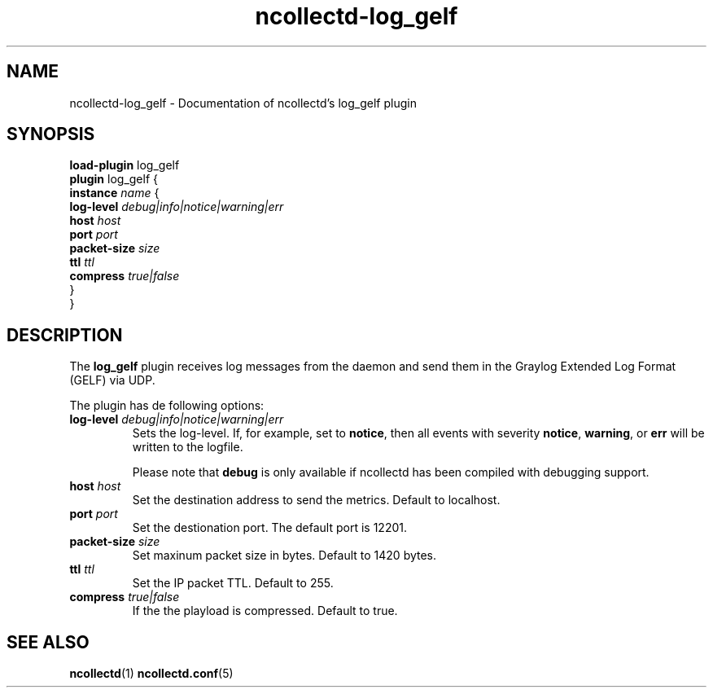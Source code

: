 .\" SPDX-License-Identifier: GPL-2.0-only
.TH ncollectd-log_gelf 5 "@NCOLLECTD_DATE@" "@NCOLLECTD_VERSION@" "ncollectd log_gelf man page"
.SH NAME
ncollectd-log_gelf \- Documentation of ncollectd's log_gelf plugin
.SH SYNOPSIS
\fBload-plugin\fP log_gelf
.br
\fBplugin\fP log_gelf {
    \fBinstance\fP \fIname\fP {
        \fBlog-level\fP \fIdebug|info|notice|warning|err\fP
        \fBhost\fP \fIhost\fP
        \fBport\fP \fIport\fP
        \fBpacket-size\fP \fIsize\fP
        \fBttl\fP \fIttl\fP
        \fBcompress\fP \fItrue|false\fP
    }
.br
}
.SH DESCRIPTION
The \fBlog_gelf\fP plugin receives log messages from the daemon and send them in
the Graylog Extended Log Format (GELF) via UDP.
.PP
The plugin has de following options:
.TP
\fBlog-level\fP \fIdebug|info|notice|warning|err\fP
Sets the log-level. If, for example, set to \fBnotice\fP, then all events with
severity \fBnotice\fP, \fBwarning\fP, or \fBerr\fP will be written to the logfile.

Please note that \fBdebug\fP is only available if ncollectd has been compiled with
debugging support.
.TP
\fBhost\fP \fIhost\fP
Set the destination address to send the metrics. Default to localhost.
.TP
\fBport\fP \fIport\fP
Set the destionation port. The default port is 12201.
.TP
\fBpacket-size\fP \fIsize\fP
Set maxinum packet size in bytes. Default to 1420 bytes.
.TP
\fBttl\fP \fIttl\fP
Set the IP packet TTL. Default to 255.
.TP
\fBcompress\fP \fItrue|false\fP
If the the playload is compressed. Default to true.
.SH "SEE ALSO"
.BR ncollectd (1)
.BR ncollectd.conf (5)
